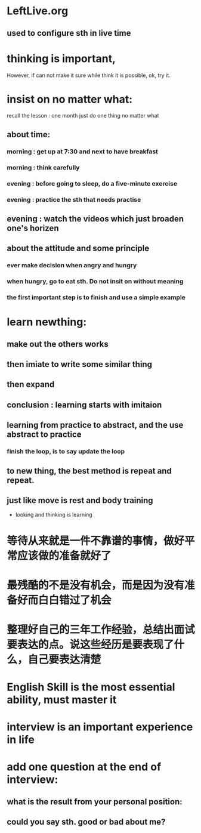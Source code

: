 <<~>>
* LeftLive.org
** used to configure sth in live time
* thinking is important,
However, if can not make it sure while think it is possible, ok, try it.
* insist on no matter what:
recall the lesson : one month just do one thing no matter what
** about time:
*** morning : get up at 7:30 and next to have breakfast
***           morning : think carefully
*** evening : before going to sleep, do a five-minute exercise
***           evening : practice the sth that needs practise
** evening : watch the videos which just broaden one's horizen 
** about the attitude and some principle
*** ever make decision when angry and hungry
*** when hungry, go to eat sth. Do not insit on without meaning
*** the first important step is to finish and use a simple example
* learn newthing:
** make out the others works
** then imiate to write some similar thing
** then expand
** conclusion : learning starts with imitaion
** learning from practice to abstract, and the use abstract to practice
*** finish the loop, is to say update the loop
** to new thing, the best method is repeat and repeat.
** just like move is rest and body training
- looking and thinking is learning
* 等待从来就是一件不靠谱的事情，做好平常应该做的准备就好了
* 最残酷的不是没有机会，而是因为没有准备好而白白错过了机会
* 整理好自己的三年工作经验，总结出面试要表达的点。说这些经历是要表现了什么，自己要表达清楚 
* English Skill is the most essential ability, must master it
* interview is an important experience in life
* add one question at the end of interview:
** what is the result from your personal position:
** could you say sth. good or bad about me?
